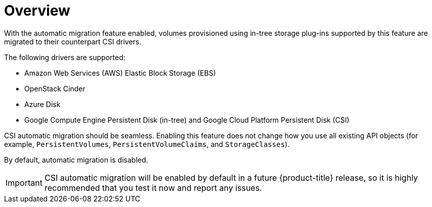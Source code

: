 // Module included in the following assemblies:
//
// * storage/container_storage_interface/persistent-storage-csi-migration.adoc

[id="persistent-storage-csi-migration-overview_{context}"]
= Overview

With the automatic migration feature enabled, volumes provisioned using in-tree storage plug-ins supported by this feature are migrated to their counterpart CSI drivers.

The following drivers are supported:

* Amazon Web Services (AWS) Elastic Block Storage (EBS)

* OpenStack Cinder

* Azure Disk

* Google Compute Engine Persistent Disk (in-tree) and Google Cloud Platform Persistent Disk (CSI)

CSI automatic migration should be seamless. Enabling this feature does not change how you use all existing API objects (for example, `PersistentVolumes`, `PersistentVolumeClaims`, and `StorageClasses`).

By default, automatic migration is disabled.

[IMPORTANT]
====
CSI automatic migration will be enabled by default in a future {product-title} release, so it is highly recommended that you test it now and report any issues.
====

